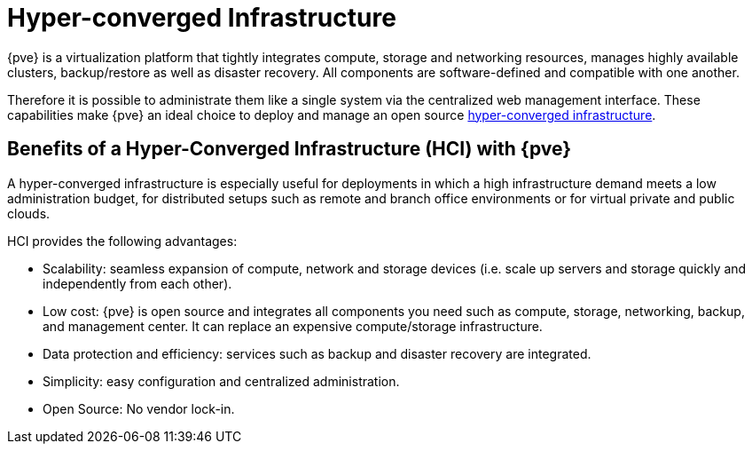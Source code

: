 [[chapter_hyper_converged_infrastructure]]
Hyper-converged Infrastructure
==============================
ifdef::wiki[]
:pve-toplevel:
endif::wiki[]

{pve} is a virtualization platform that tightly integrates compute,
storage and networking resources, manages highly available clusters,
backup/restore as well as disaster recovery. All components are
software-defined and compatible with one another.

Therefore it is possible to administrate them like a single system via
the centralized web management interface. These capabilities make
{pve} an ideal choice to deploy and manage an open source
https://en.wikipedia.org/wiki/Hyper-converged_infrastructure[hyper-converged infrastructure].

Benefits of a Hyper-Converged Infrastructure (HCI) with {pve}
-------------------------------------------------------------

A hyper-converged infrastructure is especially useful for deployments
in which a high infrastructure demand meets a low administration
budget, for distributed setups such as remote and branch office
environments or for virtual private and public clouds.

HCI provides the following advantages:

- Scalability: seamless expansion of compute, network and storage
  devices (i.e. scale up servers and storage quickly and independently
  from each other).

- Low cost: {pve} is open source and integrates all components you
  need such as compute, storage, networking, backup, and management
  center. It can replace an expensive compute/storage infrastructure.

- Data protection and efficiency: services such as backup and disaster
  recovery are integrated.

- Simplicity: easy configuration and centralized administration.

- Open Source: No vendor lock-in.


ifdef::wiki[]

See Also
--------

* xref:chapter_pveceph[pveceph - Manage Ceph Services on Proxmox VE Nodes]

endif::wiki[]
